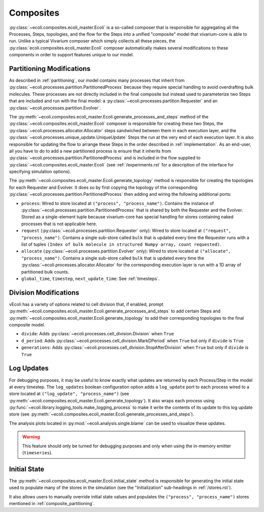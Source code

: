 ==========
Composites
==========

:py:class:`~ecoli.composites.ecoli_master.Ecoli` is a so-called composer
that is responsible for aggregating all the Processes, Steps, topologies,
and the flow for the Steps into a unified "composite" model that vivarium-core
is able to run. Unlike a typical Vivarium composer which simply collects all
these pieces, the :py:class:`ecoli.composites.ecoli_master.Ecoli` composer
automatically makes several modifications to these components in order to
support features unique to our model.

.. _composite_partitioning:

--------------------------
Partitioning Modifications
--------------------------

As described in :ref:`partitioning`, our model contains many processes that inherit
from :py:class:`~ecoli.processes.partition.PartitionedProcess` because they require
special handling to avoid overdrafting bulk molecules. These processes are not directly
included in the final composite but instead used to parameterize two Steps
that are included and run with the final model: a
:py:class:`~ecoli.processes.partition.Requester` and an
:py:class:`~ecoli.processes.partition.Evolver`.

The :py:meth:`~ecoli.composites.ecoli_master.Ecoli.generate_processes_and_steps`
method of the :py:class:`~ecoli.composites.ecoli_master.Ecoli` composer is responsible
for creating these two Steps, the :py:class:`~ecoli.processes.allocator.Allocator` steps
sandwiched between them in each execution layer, and the
:py:class:`~ecoli.processes.unique_update.UniqueUpdate` Steps the run at the very end
of each execution layer. It is also responsible for updating the flow to arrange
these Steps in the order described in :ref:`implementation`. As an end-user, all you
have to do to add a new partitioned process is ensure that it inherits from
:py:class:`~ecoli.processes.partition.PartitionedProcess` and is included in the flow
supplied to :py:class:`~ecoli.composites.ecoli_master.Ecoli` (see :ref:`/experiments.rst`
for a description of the interface for specifying simulation options).

The :py:meth:`~ecoli.composites.ecoli_master.Ecoli.generate_topology` method is responsible
for creating the topologies for each Requester and Evolver. It does so by first copying the
topology of the corresponding :py:class:`~ecoli.processes.partition.PartitionedProcess` then
adding and wiring the following additional ports:

- ``process``: Wired to store located at ``("process", "process_name")``. Contains the
  instance of :py:class:`~ecoli.processes.partition.PartitionedProcess` that is shared
  by both the Requester and the Evolver. Stored as a single-element tuple because
  vivarium-core has special handling for stores containing naked processes that is not
  applicable here.
- ``request`` (:py:class:`~ecoli.processes.partition.Requester` only): Wired to store
  located at ``("request", "process_name")``. Contains a single sub-store called ``bulk``
  that is updated every time the Requester runs with a list of tuples
  ``(Index of bulk molecule in structured Numpy array, count requested)``.
- ``allocate`` (:py:class:`~ecoli.processes.partition.Evolver` only): Wired to store
  located at ``("allocate", "process_name")``. Contains a single sub-store called ``bulk``
  that is updated every time the :py:class:`~ecoli.processes.allocator.Allocator` for the
  corresponding execution layer is run with a 1D array of partitioned bulk counts.
- ``global_time``, ``timestep``, ``next_update_time``: See :ref:`timesteps`.

----------------------
Division Modifications
----------------------

vEcoli has a variety of options related to cell division that, if enabled,
prompt :py:meth:`~ecoli.composites.ecoli_master.Ecoli.generate_processes_and_steps`
to add certain Steps and
:py:meth:`~ecoli.composites.ecoli_master.Ecoli.generate_topology` to add
their corresponding topologies to the final composite model.

- ``divide``: Adds :py:class:`~ecoli.processes.cell_division.Division` when ``True``
- ``d_period``: Adds :py:class:`~ecoli.processes.cell_division.MarkDPeriod` when ``True``
  but only if ``divide`` is ``True``
- ``generations``: Adds :py:class:`~ecoli.processes.cell_division.StopAfterDivision`
  when ``True`` but only if ``divide`` is ``True``

-----------
Log Updates
-----------

For debugging purposes, it may be useful to know exactly what updates are returned
by each Process/Step in the model at every timestep. The ``log_updates`` boolean
configuration option adds a ``log_update`` port to each process wired to a store
located at ``("log_update", "process_name")`` (see
:py:meth:`~ecoli.composites.ecoli_master.Ecoli.generate_topology`). It also wraps
each process using
:py:func:`~ecoli.library.logging_tools.make_logging_process` to make it write the
contents of its update to this log update store (see
:py:meth:`~ecoli.composites.ecoli_master.Ecoli.generate_processes_and_steps`).

The analysis plots located in :py:mod:`~ecoli.analysis.single.blame` can be used
to visualize these updates.

.. warning::
    This feature should only be turned for debugging purposes and
    only when using the in-memory emitter (``timeseries``).

-------------
Initial State
-------------

The :py:meth:`~ecoli.composites.ecoli_master.Ecoli.initial_state` method is responsible
for generating the initial state used to populate many of the stores in the simulation
(see the "Initialization" sub-headings in :ref:`/stores.rst`).

It also allows users to manually override initial state values and populates the
``("process", "process_name")`` stores mentioned in :ref:`composite_partitioning`.
